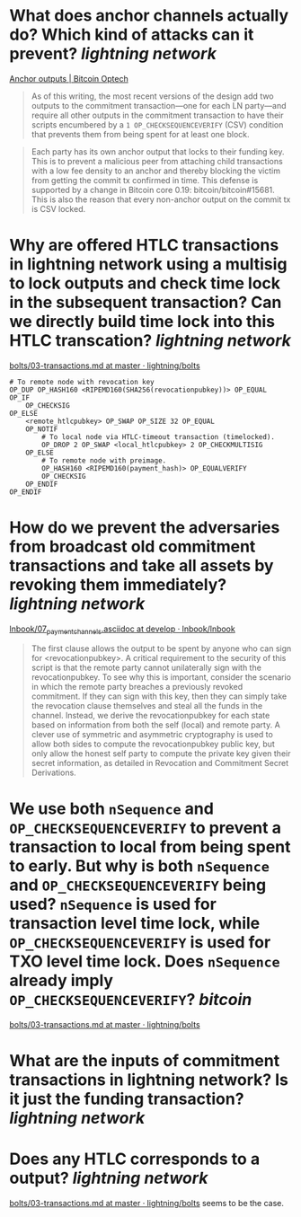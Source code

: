 * What does anchor channels actually do? Which kind of attacks can it prevent? [[lightning network]]
[[https://bitcoinops.org/en/topics/anchor-outputs/][Anchor outputs | Bitcoin Optech]]
#+BEGIN_QUOTE
As of this writing, the most recent versions of the design add two outputs to the commitment transaction—one for each LN party—and require all other outputs in the commitment transaction to have their scripts encumbered by a ~1 OP_CHECKSEQUENCEVERIFY~ (CSV) condition that prevents them from being spent for at least one block.
#+END_QUOTE

#+BEGIN_QUOTE
Each party has its own anchor output that locks to their funding key. This is to prevent a malicious peer from attaching child transactions with a low fee density to an anchor and thereby blocking the victim from getting the commit tx confirmed in time. This defense is supported by a change in Bitcoin core 0.19: bitcoin/bitcoin#15681. This is also the reason that every non-anchor output on the commit tx is CSV locked. 
#+END_QUOTE
* Why are offered HTLC transactions in lightning network using a multisig to lock outputs and check time lock in the subsequent transaction? Can we directly build time lock into this HTLC transcation? [[lightning network]]
[[https://github.com/lightning/bolts/blob/master/03-transactions.md#offered-htlc-outputs][bolts/03-transactions.md at master · lightning/bolts]]
#+BEGIN_SRC
# To remote node with revocation key
OP_DUP OP_HASH160 <RIPEMD160(SHA256(revocationpubkey))> OP_EQUAL
OP_IF
    OP_CHECKSIG
OP_ELSE
    <remote_htlcpubkey> OP_SWAP OP_SIZE 32 OP_EQUAL
    OP_NOTIF
        # To local node via HTLC-timeout transaction (timelocked).
        OP_DROP 2 OP_SWAP <local_htlcpubkey> 2 OP_CHECKMULTISIG
    OP_ELSE
        # To remote node with preimage.
        OP_HASH160 <RIPEMD160(payment_hash)> OP_EQUALVERIFY
        OP_CHECKSIG
    OP_ENDIF
OP_ENDIF
#+END_SRC
* How do we prevent the adversaries from broadcast old commitment transactions and take all assets by revoking them immediately? [[lightning network]]
[[https://github.com/lnbook/lnbook/blob/develop/07_payment_channels.asciidoc][lnbook/07_payment_channels.asciidoc at develop · lnbook/lnbook]]
#+BEGIN_QUOTE
The first clause allows the output to be spent by anyone who can sign for <revocationpubkey>. A critical requirement to the security of this script is that the remote party cannot unilaterally sign with the revocationpubkey. To see why this is important, consider the scenario in which the remote party breaches a previously revoked commitment. If they can sign with this key, then they can simply take the revocation clause themselves and steal all the funds in the channel. Instead, we derive the revocationpubkey for each state based on information from both the self (local) and remote party. A clever use of symmetric and asymmetric cryptography is used to allow both sides to compute the revocationpubkey public key, but only allow the honest self party to compute the private key given their secret information, as detailed in Revocation and Commitment Secret Derivations. 
#+END_QUOTE
* We use both ~nSequence~ and ~OP_CHECKSEQUENCEVERIFY~ to prevent a transaction to local from being spent to early. But why is both ~nSequence~ and ~OP_CHECKSEQUENCEVERIFY~ being used? ~nSequence~ is used for transaction level time lock, while ~OP_CHECKSEQUENCEVERIFY~ is used for TXO level time lock. Does ~nSequence~ already imply ~OP_CHECKSEQUENCEVERIFY~? [[bitcoin]] 
[[https://github.com/lightning/bolts/blob/master/03-transactions.md#to_local-output][bolts/03-transactions.md at master · lightning/bolts]]
* What are the inputs of commitment transactions in lightning network? Is it just the funding transaction? [[lightning network]]
* Does any HTLC corresponds to a output? [[lightning network]]
[[https://github.com/lightning/bolts/blob/master/03-transactions.md#appendix-f-commitment-and-htlc-transaction-test-vectors-anchors][bolts/03-transactions.md at master · lightning/bolts]] seems to be the case.